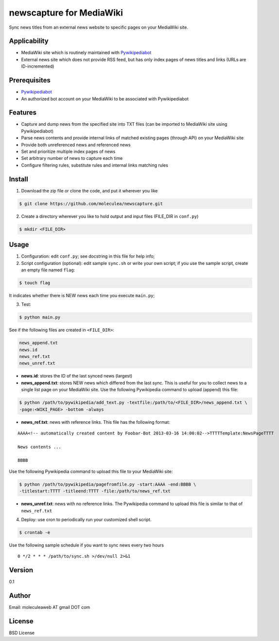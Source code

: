 newscapture for MediaWiki
=========================
Sync news titles from an external news website to specific pages on your MediaWiki site.

Applicability
_____________
* MediaWiki site which is routinely maintained with `Pywikipediabot <http://www.mediawiki.org/wiki/Manual:Pywikipediabot>`_
* External news site which does not provide RSS feed, but has only index pages of news titles and links (URLs are ID-incremented)

Prerequisites
_____________
* `Pywikipediabot <http://www.mediawiki.org/wiki/Manual:Pywikipediabot>`_
* An authorized bot account on your MediaWiki to be associated with Pywikipediabot

Features
________
* Capture and dump news from the specified site into TXT files (can be imported to MediaWiki site using Pywikipediabot)
* Parse news contents and provide internal links of matched existing pages (through API) on your MediaWiki site
* Provide both unreferenced news and referenced news
* Set and prioritize multiple index pages of news
* Set arbitrary number of news to capture each time
* Configure filtering rules, substitute rules and internal links matching rules

Install
_______
1. Download the zip file or clone the code, and put it wherever you like

.. code-block:: bash
    
    $ git clone https://github.com/moleculea/newscapture.git

2. Create a directory wherever you like to hold output and input files (FILE_DIR in ``conf.py``)

.. code-block:: bash
	
	$ mkdir <FILE_DIR>

Usage
_____

1. Configuration: edit ``conf.py``; see docstring in this file for help info;
2. Script configuration (optional): edit sample ``sync.sh`` or write your own script; if you use the sample script, create an empty file named ``flag``:

.. code-block:: bash
	
	$ touch flag

It indicates whether there is NEW news each time you execute ``main.py``;

3. Test:

.. code-block:: bash

    $ python main.py

See if the following files are created in ``<FILE_DIR>``:

.. code-block:: bash

    news_append.txt
    news.id
    news_ref.txt
    news_unref.txt

* **news.id**: stores the ID of the last synced news (largest)

* **news_append.txt**: stores NEW news which differed from the last sync. This is useful for you to collect news to a single list page on your MediaWiki site. Use the following Pywikipedia command to upload (append) this file:

.. code-block:: bash

	$ python /path/to/pywikipedia/add_text.py -textfile:/path/to/<FILE_DIR>/news_append.txt \
	-page:<WIKI_PAGE> -bottom -always

* **news_ref.txt**: news with reference links. This file has the following format:

::
	
	AAAA<!-- automatically created content by Foobar-Bot 2013-03-16 14:00:02-->TTTTTemplate:NewsPageTTTT

	News contents ...

	BBBB

Use the following Pywikipedia command to upload this file to your MediaWiki site: 

.. code-block:: bash

	$ python /path/to/pywikipedia/pagefromfile.py -start:AAAA -end:BBBB \
	-titlestart:TTTT -titleend:TTTT -file:/path/to/news_ref.txt

* **news_unref.txt**: news with no reference links. The Pywikipedia command to upload this file is similar to that of ``news_ref.txt``

4. Deploy: use cron to periodically run your customized shell script. 

.. code-block:: bash

	$ crontab -e

Use the following sample schedule if you want to sync news every two hours

::

	0 */2 * * * /path/to/sync.sh >/dev/null 2>&1

Version
_______

0.1


Author
______

Email: moleculeaweb AT gmail DOT com



License
_______

BSD License
